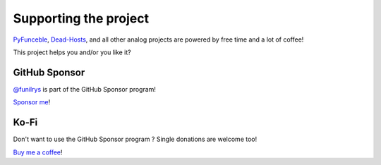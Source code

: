 Supporting the project
======================


`PyFunceble`_, `Dead-Hosts`_, and all other analog projects are powered by free
time and a lot of coffee!

This project helps you and/or you like it?

GitHub Sponsor
""""""""""""""
`@funilrys`_ is part of the GitHub Sponsor program!

.. image:: https://github.com/PyFunceble/logo/raw/master/pyfunceble_github.png
    :target: https://github.com/sponsors/funilrys
    :height: 70px

`Sponsor me`_!

Ko-Fi
"""""

Don't want to use the GitHub Sponsor program ?
Single donations are welcome too!

.. image:: https://az743702.vo.msecnd.net/cdn/kofi3.png
    :target: https://ko-fi.com/V7V3EH2Y
    :height: 70px

`Buy me a coffee`_!


.. _@funilrys: https://github.com/funilrys
.. _PyFunceble: https://github.com/funilrys/PyFunceble
.. _Dead-Hosts: https://github.com/dead-hosts
.. _Sponsor me: https://github.com/sponsors/funilrys
.. _Buy me a coffee: https://ko-fi.com/V7V3EH2Y
